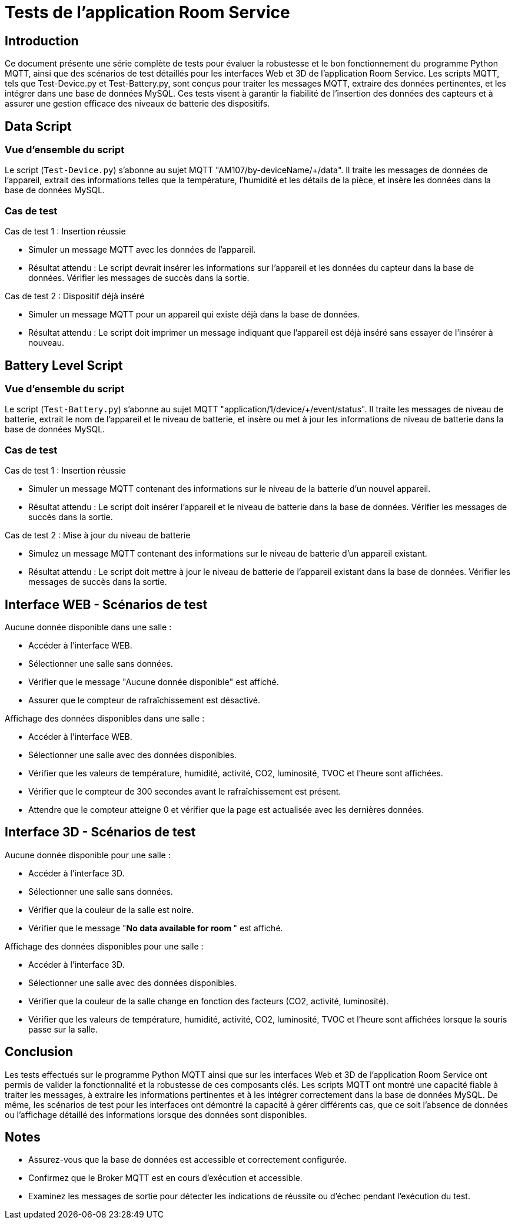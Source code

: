 = Tests de l'application Room Service

== Introduction

Ce document présente une série complète de tests pour évaluer la robustesse et le bon fonctionnement du programme Python MQTT, ainsi que des scénarios de test détaillés pour les interfaces Web et 3D de l'application Room Service. Les scripts MQTT, tels que Test-Device.py et Test-Battery.py, sont conçus pour traiter les messages MQTT, extraire des données pertinentes, et les intégrer dans une base de données MySQL. Ces tests visent à garantir la fiabilité de l'insertion des données des capteurs et à assurer une gestion efficace des niveaux de batterie des dispositifs.

== Data Script

=== Vue d'ensemble du script

Le script (`Test-Device.py`) s'abonne au sujet MQTT "AM107/by-deviceName/+/data". Il traite les messages de données de l'appareil, extrait des informations telles que la température, l'humidité et les détails de la pièce, et insère les données dans la base de données MySQL.

=== Cas de test

.Cas de test 1 : Insertion réussie
- Simuler un message MQTT avec les données de l'appareil.
- Résultat attendu : Le script devrait insérer les informations sur l'appareil et les données du capteur dans la base de données. Vérifier les messages de succès dans la sortie.

.Cas de test 2 : Dispositif déjà inséré
- Simuler un message MQTT pour un appareil qui existe déjà dans la base de données.
- Résultat attendu : Le script doit imprimer un message indiquant que l'appareil est déjà inséré sans essayer de l'insérer à nouveau.

== Battery Level Script

=== Vue d'ensemble du script

Le script (`Test-Battery.py`) s'abonne au sujet MQTT "application/1/device/+/event/status". Il traite les messages de niveau de batterie, extrait le nom de l'appareil et le niveau de batterie, et insère ou met à jour les informations de niveau de batterie dans la base de données MySQL.

=== Cas de test

.Cas de test 1 : Insertion réussie
- Simuler un message MQTT contenant des informations sur le niveau de la batterie d'un nouvel appareil.
- Résultat attendu : Le script doit insérer l'appareil et le niveau de batterie dans la base de données. Vérifier les messages de succès dans la sortie.

.Cas de test 2 : Mise à jour du niveau de batterie
- Simulez un message MQTT contenant des informations sur le niveau de batterie d'un appareil existant.
- Résultat attendu : Le script doit mettre à jour le niveau de batterie de l'appareil existant dans la base de données. Vérifier les messages de succès dans la sortie.

== Interface WEB - Scénarios de test

.Aucune donnée disponible dans une salle :
- Accéder à l'interface WEB.
- Sélectionner une salle sans données.
- Vérifier que le message "Aucune donnée disponible" est affiché.
- Assurer que le compteur de rafraîchissement est désactivé.

.Affichage des données disponibles dans une salle :
- Accéder à l'interface WEB.
- Sélectionner une salle avec des données disponibles.
- Vérifier que les valeurs de température, humidité, activité, CO2, luminosité, TVOC et l'heure sont affichées.
- Vérifier que le compteur de 300 secondes avant le rafraîchissement est présent.
- Attendre que le compteur atteigne 0 et vérifier que la page est actualisée avec les dernières données.

== Interface 3D - Scénarios de test

.Aucune donnée disponible pour une salle :
- Accéder à l'interface 3D.
- Sélectionner une salle sans données.
- Vérifier que la couleur de la salle est noire.
- Vérifier que le message "*No data available for room *****" est affiché.

.Affichage des données disponibles pour une salle :
- Accéder à l'interface 3D.
- Sélectionner une salle avec des données disponibles.
- Vérifier que la couleur de la salle change en fonction des facteurs (CO2, activité, luminosité).
- Vérifier que les valeurs de température, humidité, activité, CO2, luminosité, TVOC et l'heure sont affichées lorsque la souris passe sur la salle.

== Conclusion

Les tests effectués sur le programme Python MQTT ainsi que sur les interfaces Web et 3D de l'application Room Service ont permis de valider la fonctionnalité et la robustesse de ces composants clés. Les scripts MQTT ont montré une capacité fiable à traiter les messages, à extraire les informations pertinentes et à les intégrer correctement dans la base de données MySQL. De même, les scénarios de test pour les interfaces ont démontré la capacité à gérer différents cas, que ce soit l'absence de données ou l'affichage détaillé des informations lorsque des données sont disponibles.

== Notes

- Assurez-vous que la base de données est accessible et correctement configurée.
- Confirmez que le Broker MQTT est en cours d'exécution et accessible.
- Examinez les messages de sortie pour détecter les indications de réussite ou d'échec pendant l'exécution du test.
